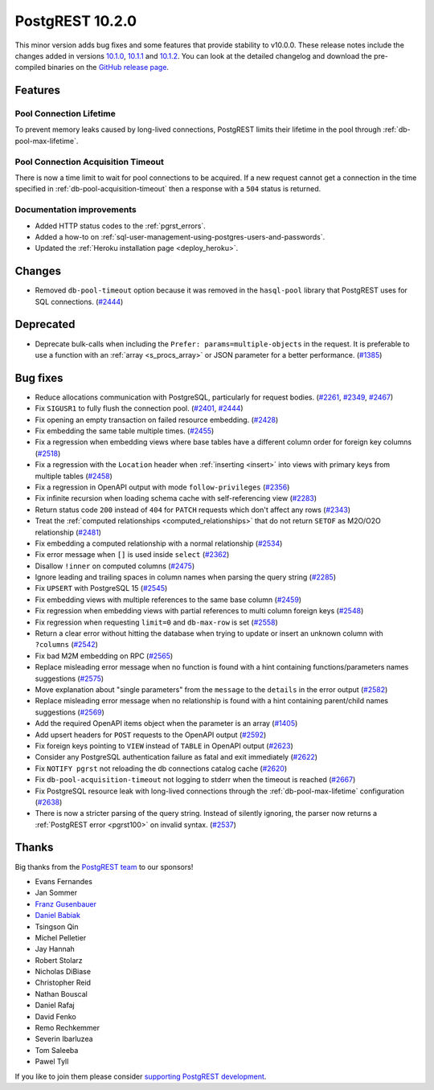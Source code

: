 
PostgREST 10.2.0
================

This minor version adds bug fixes and some features that provide stability to v10.0.0. These release notes include the changes added in versions `10.1.0 <https://github.com/PostgREST/postgrest/releases/tag/v10.1.0>`_, `10.1.1 <https://github.com/PostgREST/postgrest/releases/tag/v10.1.1>`_ and `10.1.2 <https://github.com/PostgREST/postgrest/releases/tag/v10.1.2>`_. You can look at the detailed changelog and download the pre-compiled binaries on the `GitHub release page <https://github.com/PostgREST/postgrest/releases/tag/v10.2.0>`_.

Features
--------

Pool Connection Lifetime
~~~~~~~~~~~~~~~~~~~~~~~~

To prevent memory leaks caused by long-lived connections, PostgREST limits their lifetime in the pool through :ref:`db-pool-max-lifetime`.

Pool Connection Acquisition Timeout
~~~~~~~~~~~~~~~~~~~~~~~~~~~~~~~~~~~

There is now a time limit to wait for pool connections to be acquired. If a new request cannot get a connection in the time specified in :ref:`db-pool-acquisition-timeout` then a response with a ``504`` status is returned.

Documentation improvements
~~~~~~~~~~~~~~~~~~~~~~~~~~

* Added HTTP status codes to the :ref:`pgrst_errors`.

* Added a how-to on :ref:`sql-user-management-using-postgres-users-and-passwords`.

* Updated the :ref:`Heroku installation page <deploy_heroku>`.

Changes
-------

* Removed ``db-pool-timeout`` option because it was removed in the ``hasql-pool`` library that PostgREST uses for SQL connections. (`#2444 <https://github.com/PostgREST/postgrest/issues/2444>`_)

Deprecated
----------

* Deprecate bulk-calls when including the ``Prefer: params=multiple-objects`` in the request. It is preferable to use a function with an :ref:`array <s_procs_array>` or JSON parameter for a better performance. (`#1385 <https://github.com/PostgREST/postgrest/issues/1385>`_)

Bug fixes
---------

* Reduce allocations communication with PostgreSQL, particularly for request bodies. (`#2261 <https://github.com/PostgREST/postgrest/issues/2261>`_, `#2349 <https://github.com/PostgREST/postgrest/issues/2349>`_, `#2467 <https://github.com/PostgREST/postgrest/issues/2467>`_)

* Fix ``SIGUSR1`` to fully flush the connection pool. (`#2401 <https://github.com/PostgREST/postgrest/issues/2401>`_, `#2444 <https://github.com/PostgREST/postgrest/issues/2444>`_)

* Fix opening an empty transaction on failed resource embedding. (`#2428 <https://github.com/PostgREST/postgrest/issues/2428>`_)

* Fix embedding the same table multiple times. (`#2455 <https://github.com/PostgREST/postgrest/issues/2455>`_)

* Fix a regression when embedding views where base tables have a different column order for foreign key columns (`#2518 <https://github.com/PostgREST/postgrest/issues/2518>`_)

* Fix a regression with the ``Location`` header when :ref:`inserting <insert>` into views with primary keys from multiple tables (`#2458 <https://github.com/PostgREST/postgrest/issues/2458>`_)

* Fix a regression in OpenAPI output with mode ``follow-privileges`` (`#2356 <https://github.com/PostgREST/postgrest/issues/2356>`_)

* Fix infinite recursion when loading schema cache with self-referencing view (`#2283 <https://github.com/PostgREST/postgrest/issues/2283>`_)

* Return status code ``200`` instead of ``404`` for ``PATCH`` requests which don't affect any rows (`#2343 <https://github.com/PostgREST/postgrest/issues/2343>`_)

* Treat the :ref:`computed relationships <computed_relationships>` that do not return ``SETOF`` as M2O/O2O relationship (`#2481 <https://github.com/PostgREST/postgrest/issues/2481>`_)

* Fix embedding a computed relationship with a normal relationship (`#2534 <https://github.com/PostgREST/postgrest/issues/2534>`_)

* Fix error message when ``[]`` is used inside ``select`` (`#2362 <https://github.com/PostgREST/postgrest/issues/2362>`_)

* Disallow ``!inner`` on computed columns (`#2475 <https://github.com/PostgREST/postgrest/issues/2475>`_)

* Ignore leading and trailing spaces in column names when parsing the query string (`#2285 <https://github.com/PostgREST/postgrest/issues/2285>`_)

* Fix ``UPSERT`` with PostgreSQL 15 (`#2545 <https://github.com/PostgREST/postgrest/issues/2545>`_)

* Fix embedding views with multiple references to the same base column (`#2459 <https://github.com/PostgREST/postgrest/issues/2459>`_)

* Fix regression when embedding views with partial references to multi column foreign keys (`#2548 <https://github.com/PostgREST/postgrest/issues/2548>`_)

* Fix regression when requesting ``limit=0`` and ``db-max-row`` is set (`#2558 <https://github.com/PostgREST/postgrest/issues/2558>`_)

* Return a clear error without hitting the database when trying to update or insert an unknown column with ``?columns`` (`#2542 <https://github.com/PostgREST/postgrest/issues/2542>`_)

* Fix bad M2M embedding on RPC (`#2565 <https://github.com/PostgREST/postgrest/issues/2565>`_)

* Replace misleading error message when no function is found with a hint containing functions/parameters names suggestions (`#2575 <https://github.com/PostgREST/postgrest/issues/2575>`_)

* Move explanation about "single parameters" from the ``message`` to the ``details`` in the error output (`#2582 <https://github.com/PostgREST/postgrest/issues/2582>`_)

* Replace misleading error message when no relationship is found with a hint containing parent/child names suggestions (`#2569 <https://github.com/PostgREST/postgrest/issues/2569>`_)

* Add the required OpenAPI items object when the parameter is an array (`#1405 <https://github.com/PostgREST/postgrest/issues/1405>`_)

* Add upsert headers for ``POST`` requests to the OpenAPI output (`#2592 <https://github.com/PostgREST/postgrest/issues/2592>`_)

* Fix foreign keys pointing to ``VIEW`` instead of ``TABLE`` in OpenAPI output (`#2623 <https://github.com/PostgREST/postgrest/issues/2623>`_)

* Consider any PostgreSQL authentication failure as fatal and exit immediately (`#2622 <https://github.com/PostgREST/postgrest/issues/2622>`_)

* Fix ``NOTIFY pgrst`` not reloading the db connections catalog cache (`#2620 <https://github.com/PostgREST/postgrest/issues/2620>`_)

* Fix ``db-pool-acquisition-timeout`` not logging to stderr when the timeout is reached (`#2667 <https://github.com/PostgREST/postgrest/issues/2667>`_)

* Fix PostgreSQL resource leak with long-lived connections through the :ref:`db-pool-max-lifetime` configuration (`#2638 <https://github.com/PostgREST/postgrest/issues/2638>`_)

* There is now a stricter parsing of the query string. Instead of silently ignoring, the parser now returns a :ref:`PostgREST error <pgrst100>` on invalid syntax. (`#2537 <https://github.com/PostgREST/postgrest/issues/2537>`_)

Thanks
------

Big thanks from the `PostgREST team <https://github.com/orgs/PostgREST/people>`_ to our sponsors!

.. container:: image-container

  .. image:: ../_static/cybertec-new.png
    :target: https://www.cybertec-postgresql.com/en/?utm_source=postgrest.org&utm_medium=referral&utm_campaign=postgrest
    :width:  13em

  .. image:: ../_static/2ndquadrant.png
    :target: https://www.2ndquadrant.com/en/?utm_campaign=External%20Websites&utm_source=PostgREST&utm_medium=Logo
    :width:  13em

  .. image:: ../_static/retool.png
    :target: https://retool.com/?utm_source=sponsor&utm_campaign=postgrest
    :width:  13em

  .. image:: ../_static/gnuhost.png
    :target: https://gnuhost.eu/?utm_source=sponsor&utm_campaign=postgrest
    :width:  13em

  .. image:: ../_static/supabase.png
    :target: https://supabase.com/?utm_source=postgrest%20backers&utm_medium=open%20source%20partner&utm_campaign=postgrest%20backers%20github&utm_term=homepage
    :width:  13em

  .. image:: ../_static/oblivious.jpg
    :target: https://oblivious.ai/?utm_source=sponsor&utm_campaign=postgrest
    :width:  13em

* Evans Fernandes
* Jan Sommer
* `Franz Gusenbauer <https://www.igutech.at/>`_
* `Daniel Babiak <https://github.com/dbabiak>`_
* Tsingson Qin
* Michel Pelletier
* Jay Hannah
* Robert Stolarz
* Nicholas DiBiase
* Christopher Reid
* Nathan Bouscal
* Daniel Rafaj
* David Fenko
* Remo Rechkemmer
* Severin Ibarluzea
* Tom Saleeba
* Pawel Tyll

If you like to join them please consider `supporting PostgREST development <https://github.com/PostgREST/postgrest#user-content-supporting-development>`_.
